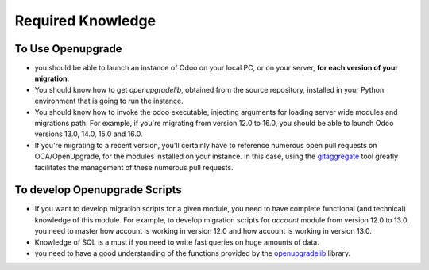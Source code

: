Required Knowledge
==================

To Use Openupgrade
------------------

* you should be able to launch an instance of Odoo on your local PC,
  or on your server, **for each version of your migration**.
* You should know how to get `openupgradelib`, obtained from the source repository, installed in your Python environment that is going to run the instance.
* You should know how to invoke the odoo executable, injecting arguments for loading server wide modules and migrations path.
  For example, if you're migrating from version 12.0 to 16.0,
  you should be able to launch Odoo versions 13.0, 14.0, 15.0 and 16.0.

* If you're migrating to a recent version,
  you'll certainly have to reference numerous open pull requests on OCA/OpenUpgrade,
  for the modules installed on your instance.
  In this case, using the `gitaggregate <https://pypi.org/project/git-aggregator>`_
  tool greatly facilitates the management of these numerous pull requests.

To develop Openupgrade Scripts
------------------------------

- If you want to develop migration scripts for a given module, you need to have
  complete functional (and technical) knowledge of this module.
  For example, to develop migration scripts for `account` module from version 12.0
  to 13.0, you need to master how account is working in version 12.0 and how
  account is working in version 13.0.

- Knowledge of SQL is a must if you need to write fast queries on huge amounts of data.

- you need to have a good understanding of the functions provided
  by the `openupgradelib <https://oca.github.io/openupgradelib/>`_ library.
